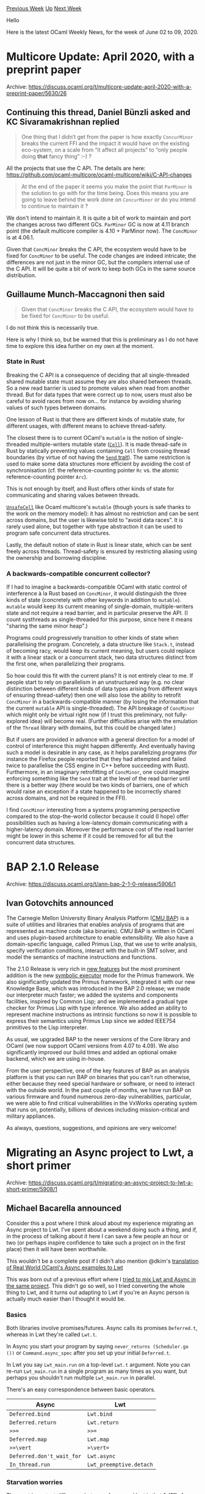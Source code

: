 #+OPTIONS: ^:nil
#+OPTIONS: html-postamble:nil
#+OPTIONS: num:nil
#+OPTIONS: toc:nil
#+OPTIONS: author:nil
#+HTML_HEAD: <style type="text/css">#table-of-contents h2 { display: none } .title { display: none } .authorname { text-align: right }</style>
#+HTML_HEAD: <style type="text/css">.outline-2 {border-top: 1px solid black;}</style>
#+TITLE: OCaml Weekly News
[[http://alan.petitepomme.net/cwn/2020.06.02.html][Previous Week]] [[http://alan.petitepomme.net/cwn/index.html][Up]] [[http://alan.petitepomme.net/cwn/2020.06.16.html][Next Week]]

Hello

Here is the latest OCaml Weekly News, for the week of June 02 to 09, 2020.

#+TOC: headlines 1


* Multicore Update: April 2020, with a preprint paper
:PROPERTIES:
:CUSTOM_ID: 1
:END:
Archive: https://discuss.ocaml.org/t/multicore-update-april-2020-with-a-preprint-paper/5630/26

** Continuing this thread, Daniel Bünzli asked and KC Sivaramakrishnan replied


#+begin_quote
One thing that I didn’t get from the paper is how exactly  ~ConcurMinor~  breaks the current FFI and the impact it
would have on the existing eco-system, on a scale from “it affect all projects” to “only people doing  *that*
fancy thing” :–) ?
#+end_quote

All the projects that use the C API. The details are here:
https://github.com/ocaml-multicore/ocaml-multicore/wiki/C-API-changes

#+begin_quote
At the end of the paper it seems you make the point that  ~ParMinor~  is the solution to go with for the time
being. Does this means you are going to leave behind the work done on  ~ConcurMinor~  or do you intend to continue
to maintain it ?
#+end_quote

We don't intend to maintain it. It is quite a bit of work to maintain and port the changes across two different GCs.
~ParMinor~ GC is now at 4.11 branch point (the default multicore compiler is 4.10 + ParMinor now). The ~ConcMinor~ is
at 4.06.1.

Given that ~ConcMinor~ breaks the C API, the ecosystem would have to be fixed for ~ConcMinor~ to be useful. The code
changes are indeed intricate; the differences are not just in the minor GC, but the compilers internal use of the C
API. It will be quite a bit of work to keep both GCs in the same source distribution.
      

** Guillaume Munch-Maccagnoni then said


#+begin_quote
Given that ~ConcMinor~ breaks the C API, the ecosystem would have to be fixed for ~ConcMinor~ to be useful.
#+end_quote

I do not think this is necessarily true.

Here is why I think so, but be warned that this is preliminary as I do not have time to explore this idea further on
my own at the moment.

*** State in Rust

Breaking the C API is a consequence of deciding that all single-threaded shared mutable state must assume they are
also shared between threads. So a new read barrier is used to promote values when read from another thread. But for
data types that were correct up to now, users must also be careful to avoid races from now on... for instance by
avoiding sharing values of such types between domains.

One lesson of Rust is that there are different kinds of mutable state, for different usages, with different means to
achieve thread-safety.

The closest there is to current OCaml's ~mutable~ is the notion of single-threaded multiple-writers mutable state
(_~Cell~_). It is made thread-safe in Rust by statically preventing values containing ~Cell~ from crossing thread
boundaries (by virtue of not having the _~Send~ trait_). The same restriction is used to make some data structures
more efficient by avoiding the cost of synchronisation (cf. the reference-counting pointer ~Rc~ vs. the atomic
reference-counting pointer ~Arc~).

This is not enough by itself, and Rust offers other kinds of state for communicating and sharing values between
threads.

_~UnsafeCell~_ like Ocaml multicore's ~mutable~ (though yours is safe thanks to the work on the memory model): it has
almost no restriction and can be sent across domains, but the user is likewise told to “avoid data races”. It is
rarely used alone, but together with type abstraction it can be used to program safe concurrent data structures.

Lastly, the default notion of state in Rust is linear state, which can be sent freely across threads. Thread-safety
is ensured by restricting aliasing using the ownership and borrowing discipline.

*** A backwards-compatible concurrent collector?

If I had to imagine a backwards-compatible OCaml with static control of interference à la Rust based on ~ConcMinor~,
it would distinguish the three kinds of state (concretely with other keywords in addition to ~mutable~). ~mutable~
would keep its current meaning of single-domain, multiple-writers state and not require a read barrier, and in
particular preserve the API. (I count systhreads as single-threaded for this purpose, since here it means "sharing
the same minor heap".)

Programs could progressively transition to other kinds of state when parallelising the program. Concretely, a data
structure like ~Stack.t~, instead of becoming racy, would keep its current meaning, but users could replace it with a
linear stack or a concurrent stack, two data structures distinct from the first one, when parallelizing their
programs.

So how could this fit with the current plans? It is not entirely clear to me. If people start to rely on parallelism
in an unstructured way (e.g. no clear distinction between different kinds of data types arising from different ways
of ensuring thread-safety) then one will also lose the ability to retrofit ~ConcMinor~ in a backwards-compatible
manner (by losing the information that the current ~mutable~ API is single-threaded). The API breakage of ~ConcMinor~
which might only be virtual right now (if I trust this preliminary, not fully-explored idea) will become real.
(Further difficulties arise with the emulation of the ~Thread~ library with domains, but this could be changed
later.)

But if users are provided in advance with a general direction for a model of control of interference this might
happen differently. And eventually having such a model is desirable in any case, as it helps parallelizing programs
(for instance the Firefox people reported that they had attempted and failed twice to parallelise the CSS engine in
C++ before succeeding with Rust). Furthermore, in an imaginary retrofitting of ~ConcMinor~, one could imagine
enforcing something like the ~Send~ trait at the level of the read barrier until there is a better way (there would
be two kinds of barriers, one of which would raise an exception if a state happened to be incorrectly shared across
domains, and not be required in the FFI).

I find ~ConcMinor~ interesting from a systems programming perspective compared to the stop-the-world collector
because it could (I hope) offer possibilities such as having a low-latency domain communicating with a higher-latency
domain. Moreover the performance cost of the read barrier might be lower in this scheme if it could be removed for
all but the concurrent data structures.
      



* BAP 2.1.0 Release
:PROPERTIES:
:CUSTOM_ID: 2
:END:
Archive: https://discuss.ocaml.org/t/ann-bap-2-1-0-release/5906/1

** Ivan Gotovchits announced


The Carnegie Mellon University Binary Analysis Platform ([[https://github.com/BinaryAnalysisPlatform/bap][CMU BAP]]) is a suite of utilities and libraries that
enables analysis of programs that are represented as machine code (aka binaries). CMU BAP is written in OCaml and
uses plugin-based architecture to enable extensibility. We also have a domain-specific language, called Primus Lisp,
that we use to write analysis, specify verification conditions, interact with the built-in SMT solver, and model the
semantics of machine instructions and functions.

The 2.1.0 Release is very rich in [[https://github.com/BinaryAnalysisPlatform/bap/releases/tag/v2.1.0][new features]] but the most prominent addition is the new [[https://github.com/BinaryAnalysisPlatform/bap/pull/1105][symbolic executor]]
mode for the Primus framework. We also significantly updated the Primus framework, integrated it with our new
Knowledge Base, which was introduced in the BAP 2.0 release; we made our interpreter much faster; we added the
systems and components facilities, inspired by Common Lisp; and we implemented a gradual type checker for Primus Lisp
with type inference. We also added an ability to represent machine instructions as intrinsic functions so now it is
possible to express their semantics using Primus Lisp since we added IEEE754 primitives to the Lisp interpreter.

As usual, we upgraded BAP to the newer versions of the Core library and OCaml (we now support OCaml versions from
4.07 to 4.09). We also significantly improved our build times and added an optional omake backend, which we are using
in-house.

From the user perspective, one of the key features of BAP as an analysis platform is that you can run BAP on binaries
that you can't run otherwise, either because they need special hardware or software, or need to interact with the
outside world. In the past couple of months, we have run BAP on various firmware and found numerous zero-day
vulnerabilities, particular, we were able to find critical vulnerabilities in the VxWorks operating system that runs
on, potentially, billions of devices including mission-critical and military appliances.

As always, questions, suggestions, and opinions are very welcome!
      



* Migrating an Async project to Lwt, a short primer
:PROPERTIES:
:CUSTOM_ID: 3
:END:
Archive: https://discuss.ocaml.org/t/migrating-an-async-project-to-lwt-a-short-primer/5908/1

** Michael Bacarella announced


Consider this a post where I think aloud about my experience migrating an Async project to Lwt.  I've spent about a
weekend doing such a thing, and if, in the process of talking about it here I can save a few people an hour or two
(or perhaps inspire confidence to take such a project on in the first place) then it will have been worthwhile.

This wouldn't be a complete post if I didn't also mention @dkim's [[https://github.com/dkim/rwo-lwt][translation of Real World OCaml's Async examples
to Lwt]]

This was born out of a previous effort where I [[https://discuss.ocaml.org/t/best-practices-on-mixing-lwt-and-async/5372][tried to mix Lwt and Async in the same
project]].   This didn't go so well, so I
tried converting the whole thing to Lwt, and it turns out adapting to Lwt if you're an Async person is actually much
easier than I thought it would be.

*** Basics

Both libraries involve promises/futures.  Async calls its promises
~Deferred.t~, whereas in Lwt they're called ~Lwt.t~.

In Async you start your program by saying ~never_returns (Scheduler.go ())~ or ~Command.async_spec~ after you set up
your initial ~Deferred.t~.

In Lwt you say ~Lwt_main.run~ on a top-level ~Lwt.t~ argument.  Note you can
re-run ~Lwt_main.run~ in a single program as many times as you want, but
perhaps you shouldn't run multiple ~Lwt_main.run~ in parallel.

There's an easy correspondence between basic operators.

| Async | Lwt |
|---|---|
| ~Deferred.bind~ | ~Lwt.bind~ |
| ~Deferred.return~ | ~Lwt.return~ |
| ~>>=~ | ~>>=~ |
| ~Deferred.map~ | ~Lwt.map~ |
| ~>>\vert~ | ~>\vert=~ |
| ~Deferred.don't_wait_for~ | ~Lwt.async~ |
| ~In_thread.run~ | ~Lwt_preemptive.detach~ |

*** Starvation worries

The most important difference between Async and Lwt is that *fulfilled promises are acted on immediately*,  whereas
Async kinda punts them to the end of a work queue and runs their thunks later.

A return loop like this starves the rest of Lwt:

#+begin_src ocaml
open Lwt.Infix

let main () =
  let rec loop () =
    Lwt.return ()
    >>= fun () ->
    loop ()
  in
  Lwt.async (loop ());
  Lwt_io.printlf "this line never prints!"
;;

let () = Lwt_main.run main ;;
#+end_src

whereas the corresponding Async loop does not starve:

#+begin_src ocaml
open! Async

let main () =
  let rec loop () =
    Deferred.return ()
    >>= fun () ->
    loop ()
  in
  don't_wait_for (loop ());
  printf "this line does print!\n";
  return ()
;;

let () =
  let cmd = Command.async_spec ~summary:"" Command.Spec.empty main in
  Command.run cmd
;;
#+end_src

Fortunately there's a workaround. You can get something closer to the Async-style behavior in Lwt by using ~Lwt.yield ()~ instead of ~Lwt.return ()~.

*** Spawning threads

From time to time you may need to run something in a system thread.   In Async you say ~In_thread.run~, whereas in
Lwt you say ~Lwt_preemptive.detach~.  For simple things they're pretty much interchangeable, but one stumbling point
for me was that in Async you can create a named thread and always use that for the ~In_thread.run~, with multiple
simultaneous dispatches to that thread becoming sequenced.

This is really useful for interacting with libraries that aren't so thread friendly.

Lwt's detach doesn't provide an easy way to do this out of the box, but I think you can still deal with thread
unfriendly libraries by using the ~Lwt_preemptive.run_in_main~ call.

Basically, never exit the detach thread you started to interact with your library, and instead have it block on
promise that gets filled through run_in_main.  In this way you can sequence your detached  Lwt thread similarly to
Async.

Happy to explain further if this is unclear.

*** Other libraries

~Async.Unix~ has a somewhat built-up conception of the UNIX API, whereas
~Lwt_main~ is more a direct mapping of ocaml's ~Unix~ module to promises.

Async ~Clock.every~ and ~Clock.after~ don't have exact analogs, but you can
make new versions pretty simply.

Example of a shallow imitation of Async ~Clock.every~
#+begin_src ocaml
let every span f =
  Lwt.async (fun () ->
    let span = Time.Span.to_sec span in
    let rec loop () =
      f ();
      Lwt_unix.sleep span
      >>= fun () ->
      loop ()
    in
    loop ())
;;
#+end_src

*Open questions*

I haven't sorted out a good Lwt substitute that's as comfortable as Async Pipe yet.   Though some combination of
Lwt_stream, Lwt_sequence and  ~lwt-pipe~ might fit the bill.  If you just happen to know already feel free to
cluephone.

*** Closing remarks

This is basically everything?  I'm almost suspicious that I'm not having more problems, but will happily accept grace
when it arises.
      

** Raphaël Proust then said


#+begin_quote
I haven’t sorted out a good Lwt substitute that’s as comfortable as Async Pipe yet. Though some combination of
Lwt_stream, Lwt_sequence and ~lwt-pipe~ might fit the bill. If you just happen to know already feel free to
cluephone.
#+end_quote

The Tezos project has a pipe-like module: https://gitlab.com/tezos/tezos/-/blob/master/src/lib_stdlib/lwt_pipe.mli
It hasn't been released as a standalone library (yet) but it is released as part of the ~tezos-stdlib~ package.

I haven't used Async's pipe, so I don't know how close of a match it is.
      



* jose 0.4.0
:PROPERTIES:
:CUSTOM_ID: 4
:END:
Archive: https://discuss.ocaml.org/t/ann-jose-0-4-0/5909/1

** Ulrik Strid announced


A new release of JOSE has been published to opam

The following changes has been made
- RFC7638: Implement thumbprints @undu
- Make kid optional in the header and jwk to align better with the spec, this is a breaking change

I have started dog fooding the library for a OpenID Connect client which hopefully will help with the design going
forward.
      



* OCaml 4.11.0, second alpha release
:PROPERTIES:
:CUSTOM_ID: 5
:END:
Archive: https://discuss.ocaml.org/t/ocaml-4-11-0-second-alpha-release/5910/1

** octachron announced


A new alpha version of OCaml 4.11.0 has been published.
Compared to the first alpha version, this version contains the following new bug
fixes:

- *additional fixes* [[https://github.com/ocaml/ocaml/issues/6673][6673]], [[https://github.com/ocaml/ocaml/issues/1132][1132]], [[https://github.com/ocaml/ocaml/issues/9617][+9617]]: Relax the handling of explicit polymorphic types (Leo White, review by Jacques Garrigue and Gabriel Scherer)

- *additional fixes* [[https://github.com/ocaml/ocaml/issues/7364][7364]], [[https://github.com/ocaml/ocaml/issues/2188][2188]], [[https://github.com/ocaml/ocaml/issues/9592][+9592]], [[https://github.com/ocaml/ocaml/issues/9609][+9609]]: improvement of the unboxability check for types with a single constructor. Mutually-recursive type declarations can now contain unboxed types. This is based on the paper https://arxiv.org/abs/1811.02300

- [[https://github.com/ocaml/ocaml/issues/7817][7817]], [[https://github.com/ocaml/ocaml/issues/9546][9546]]: Unsound inclusion check for polymorphic variant (Jacques Garrigue, report by Mikhail Mandrykin, review by Gabriel Scherer)

- [[https://github.com/ocaml/ocaml/issues/9549][9549]], [[https://github.com/ocaml/ocaml/issues/9557][9557]]: Make -flarge-toc the default for PowerPC and introduce -fsmall-toc to enable the previous behaviour. (David Allsopp, report by Nathaniel Wesley Filardo, review by Xavier Leroy)

- [[https://github.com/ocaml/ocaml/issues/9320][9320]], [[https://github.com/ocaml/ocaml/issues/9550][9550]]: under Windows, make sure that the Unix.exec* functions properly quote their argument lists. (Xavier Leroy, report by André Maroneze, review by Nicolás Ojeda Bär and David Allsopp)

- [[https://github.com/ocaml/ocaml/issues/9490][9490]], [[https://github.com/ocaml/ocaml/issues/9505][9505]]: ensure proper rounding of file times returned by Unix.stat, Unix.lstat, Unix.fstat. (Xavier Leroy and Guillaume Melquiond, report by David Brown, review by Gabriel Scherer and David Allsopp)

- [[https://github.com/ocaml/ocaml/issues/8676][8676]], [[https://github.com/ocaml/ocaml/issues/9594][9594]]: turn debugger off in programs launched by the program being debugged (Xavier Leroy, report by Michael Soegtrop, review by Gabriel Scherer)

- [[https://github.com/ocaml/ocaml/issues/9552][9552]]: restore ocamloptp build and installation (Florian Angeletti, review by David Allsopp and Xavier Leroy)

- [[https://github.com/ocaml/ocaml/issues/7708][7708]], [[https://github.com/ocaml/ocaml/issues/9580][9580]]: Ensure Stdlib documentation index refers to Stdlib. (Stephen Dolan, review by Florian Angeletti, report by Hannes Mehnert)

- [[https://github.com/ocaml/ocaml/issues/9189][9189]], [[https://github.com/ocaml/ocaml/issues/9281][9281]]: fix a conflict with Gentoo build system by removing an one-letter Makefile variable. (Florian Angeletti, report by Ralph Seichter, review by David Allsopp and Damien Doligez)

The compiler can be installed as an OPAM switch with one of the following commands
#+begin_src shell
opam switch create ocaml-variants.4.11.0+alpha2 --repositories=default,beta=git+https://github.com/ocaml/ocaml-beta-repository.git
#+end_src
or
#+begin_src shell
opam switch create ocaml-variants.4.11.0+alpha2+<VARIANT> --repositories=default,beta=git+https://github.com/ocaml/ocaml-beta-repository.git
#+end_src
where <VARIANT> is replaced with one of these: afl, flambda, fp, fp+flambda

The source code for the alpha is also available at these addresses:

- https://github.com/ocaml/ocaml/archive/4.11.0+alpha2.tar.gz
- https://caml.inria.fr/pub/distrib/ocaml-4.11/ocaml-4.11.0+alpha2.tar.gz

If you find any bugs, please report them here:
 https://github.com/ocaml/ocaml/issues
      



* OCaml Workshop 2020: Call for Volunteers
:PROPERTIES:
:CUSTOM_ID: 6
:END:
Archive: https://discuss.ocaml.org/t/ocaml-workshop-2020-call-for-volunteers/5913/1

** Ivan Gotovchits announced


The OCaml Workshop will be held in the virtual format this year, which poses new challenges and requires people with
special talents and training. The Organizing Committee is seeking for members who will volunteer to fill one (or
more) of the following roles:

1. AV Editor
2. Session Host
3. Transcribers/Interpreter
4. Content Manager
5. Accessibility Chair

The roles are described in details below. We are asking prospective Organizing Committee members to contact the
Organizing Committee chair ([ivg@ieee.org](mailto:ivg@ieee.org)), indicating which role(s) they are ready to take.

*** [[https://icfp20.sigplan.org/home/ocaml-2020#av-editor][AV Editor]]

AV (Audio/Video) editors are responsible for previewing the presentations and providing help and feedback to the
authors. Ideally we target for one editor per talk.

**** [[https://icfp20.sigplan.org/home/ocaml-2020#duties][Duties]]

- Preview and (if necessary) post-process or (ask the author to shoot again) the pre-recorded videos.
- Advise authors and help in choice of software and hardware, teach how to set up the camera, light, make sure that the audio is of good quality and, in general, channel our quality guidelines.
- Ensure that all videos are of the same quality, the audio levels are the same, and that everything is loud and clear.

*** [[https://icfp20.sigplan.org/home/ocaml-2020#session-hosts][Session Hosts]]

Session hosts will assist session chairs in streaming the pre-recorded videos as well as helping and moderating the
Q&A sessions and the panel session. They will also be responsible for security and be ready to react to potential
threats and wrongdoers. Since we will broadcast sessions in several time zones we need several hosts for each
session.

**** [[https://icfp20.sigplan.org/home/ocaml-2020#duties][Duties]]

- Moderating the text chats
- Controlling microphones in the video-conferencing
- Watching for the time
- Performing sound checks
- Welcoming and otherwise guiding participants

*** [[https://icfp20.sigplan.org/home/ocaml-2020#transcribers-interpreters][Transcribers / Interpreters]]

We would like to have at least English transcriptions for each talk and translations to other languages are very
welcome. Transcriptions enable accessibility as well as potentially increase the audience and publicity as they could
be indexed by the search engines.

**** [[https://icfp20.sigplan.org/home/ocaml-2020#duties][Duties]]

- Create transcriptions for videos, potentially in other languages.

*** [[https://icfp20.sigplan.org/home/ocaml-2020#content-manager][Content Manager]]

The content manager will be responsible for maintaining the web presence of the conference on https://ocaml.org/. We
plan to have all videos available, as well as maintain a page for each submitted work.

*** [[https://icfp20.sigplan.org/home/ocaml-2020#accessibility-chair][Accessibility Chair]]

We are striving to make the conference accessible to everyone and we are looking for volunteers who have experience
in online accessibility.

**** [[https://icfp20.sigplan.org/home/ocaml-2020#duties][Duties]]

- Helping with the selection of accessible platforms and tools.
- Working with attendees to ensure the necessary access services are included.
- Establishing best practices for preparing and running accessible sessions.
      



* Introduction to Lwt
:PROPERTIES:
:CUSTOM_ID: 7
:END:
Archive: https://discuss.ocaml.org/t/introduction-to-lwt/5940/1

** Raphaël Proust announced


I've published https://raphael-proust.github.io/code/lwt-part-1.html, a 2-part introduction to Lwt.

The main aim of the introduction is to give a good mental model of what promises are, how they behave and how to use
them. It assumes basic familiarity with OCaml.

Don't hesitate to ask questions or share feedback.
      



* Other OCaml News
:PROPERTIES:
:CUSTOM_ID: 8
:END:
** From the ocamlcore planet blog


Here are links from many OCaml blogs aggregated at [[http://ocaml.org/community/planet/][OCaml Planet]].

- [[https://blog.janestreet.com/using-ascii-waveforms-to-test-hardware-designs/][Using ASCII waveforms to test hardware designs]]
      



* Old CWN
:PROPERTIES:
:UNNUMBERED: t
:END:

If you happen to miss a CWN, you can [[mailto:alan.schmitt@polytechnique.org][send me a message]] and I'll mail it to you, or go take a look at [[http://alan.petitepomme.net/cwn/][the archive]] or the [[http://alan.petitepomme.net/cwn/cwn.rss][RSS feed of the archives]].

If you also wish to receive it every week by mail, you may subscribe [[http://lists.idyll.org/listinfo/caml-news-weekly/][online]].

#+BEGIN_authorname
[[http://alan.petitepomme.net/][Alan Schmitt]]
#+END_authorname
